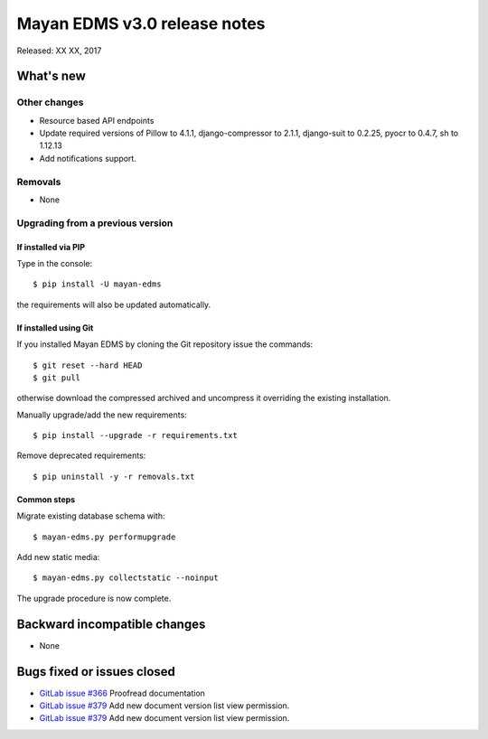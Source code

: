 =============================
Mayan EDMS v3.0 release notes
=============================

Released: XX XX, 2017

What's new
==========


Other changes
-------------
- Resource based API endpoints
- Update required versions of Pillow to 4.1.1, django-compressor to 2.1.1, django-suit to 0.2.25, pyocr to 0.4.7, sh to 1.12.13
- Add notifications support.

Removals
--------
- None

Upgrading from a previous version
---------------------------------

If installed via PIP
~~~~~~~~~~~~~~~~~~~~

Type in the console::

    $ pip install -U mayan-edms

the requirements will also be updated automatically.

If installed using Git
~~~~~~~~~~~~~~~~~~~~~~

If you installed Mayan EDMS by cloning the Git repository issue the commands::

    $ git reset --hard HEAD
    $ git pull

otherwise download the compressed archived and uncompress it overriding the
existing installation.

Manually upgrade/add the new requirements::

    $ pip install --upgrade -r requirements.txt

Remove deprecated requirements::

    $ pip uninstall -y -r removals.txt

Common steps
~~~~~~~~~~~~

Migrate existing database schema with::

    $ mayan-edms.py performupgrade

Add new static media::

    $ mayan-edms.py collectstatic --noinput

The upgrade procedure is now complete.


Backward incompatible changes
=============================

* None

Bugs fixed or issues closed
===========================

* `GitLab issue #366 <https://gitlab.com/mayan-edms/mayan-edms/issues/366>`_ Proofread documentation
* `GitLab issue #379 <https://gitlab.com/mayan-edms/mayan-edms/issues/379>`_ Add new document version list view permission.
* `GitLab issue #379 <https://gitlab.com/mayan-edms/mayan-edms/issues/379>`_ Add new document version list view permission.


.. _PyPI: https://pypi.python.org/pypi/mayan-edms/
